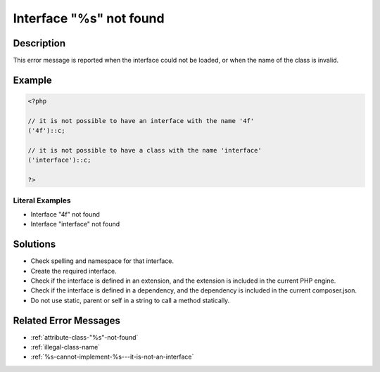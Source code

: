 .. _interface-"%s"-not-found:

Interface "%s" not found
------------------------
 
.. meta::
	:description:
		Interface "%s" not found: This error message is reported when the interface could not be loaded, or when the name of the class is invalid.
	:og:image: https://php-changed-behaviors.readthedocs.io/en/latest/_static/logo.png
	:og:type: article
	:og:title: Interface &quot;%s&quot; not found
	:og:description: This error message is reported when the interface could not be loaded, or when the name of the class is invalid
	:og:url: https://php-errors.readthedocs.io/en/latest/messages/interface-%22%25s%22-not-found.html
	:og:locale: en
	:twitter:card: summary_large_image
	:twitter:site: @exakat
	:twitter:title: Interface "%s" not found
	:twitter:description: Interface "%s" not found: This error message is reported when the interface could not be loaded, or when the name of the class is invalid
	:twitter:creator: @exakat
	:twitter:image:src: https://php-changed-behaviors.readthedocs.io/en/latest/_static/logo.png

.. raw:: html

	<script type="application/ld+json">{"@context":"https:\/\/schema.org","@graph":[{"@type":"WebPage","@id":"https:\/\/php-errors.readthedocs.io\/en\/latest\/tips\/interface-\"%s\"-not-found.html","url":"https:\/\/php-errors.readthedocs.io\/en\/latest\/tips\/interface-\"%s\"-not-found.html","name":"Interface \"%s\" not found","isPartOf":{"@id":"https:\/\/www.exakat.io\/"},"datePublished":"Wed, 22 Jan 2025 12:04:48 +0000","dateModified":"Wed, 22 Jan 2025 12:04:48 +0000","description":"This error message is reported when the interface could not be loaded, or when the name of the class is invalid","inLanguage":"en-US","potentialAction":[{"@type":"ReadAction","target":["https:\/\/php-tips.readthedocs.io\/en\/latest\/tips\/interface-\"%s\"-not-found.html"]}]},{"@type":"WebSite","@id":"https:\/\/www.exakat.io\/","url":"https:\/\/www.exakat.io\/","name":"Exakat","description":"Smart PHP static analysis","inLanguage":"en-US"}]}</script>

Description
___________
 
This error message is reported when the interface could not be loaded, or when the name of the class is invalid.

Example
_______

.. code-block:: php

   <?php
   
   // it is not possible to have an interface with the name '4f'
   ('4f')::c;
   
   // it is not possible to have a class with the name 'interface'
   ('interface')::c;
   
   ?>


Literal Examples
****************
+ Interface "4f" not found
+ Interface "interface" not found

Solutions
_________

+ Check spelling and namespace for that interface.
+ Create the required interface.
+ Check if the interface is defined in an extension, and the extension is included in the current PHP engine.
+ Check if the interface is defined in a dependency, and the dependency is included in the current composer.json.
+ Do not use static, parent or self in a string to call a method statically.

Related Error Messages
______________________

+ :ref:`attribute-class-"%s"-not-found`
+ :ref:`illegal-class-name`
+ :ref:`%s-cannot-implement-%s---it-is-not-an-interface`
